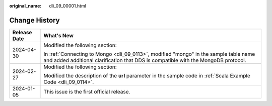 :original_name: dli_09_00001.html

.. _dli_09_00001:

Change History
==============

+-----------------------------------+-----------------------------------------------------------------------------------------------------------------------------------------------------------------------------+
| Release Date                      | What's New                                                                                                                                                                  |
+===================================+=============================================================================================================================================================================+
| 2024-04-30                        | Modified the following section:                                                                                                                                             |
|                                   |                                                                                                                                                                             |
|                                   | In :ref:`Connecting to Mongo <dli_09_0113>`, modified "mongo" in the sample table name and added additional clarification that DDS is compatible with the MongoDB protocol. |
+-----------------------------------+-----------------------------------------------------------------------------------------------------------------------------------------------------------------------------+
| 2024-02-27                        | Modified the following section:                                                                                                                                             |
|                                   |                                                                                                                                                                             |
|                                   | Modified the description of the **url** parameter in the sample code in :ref:`Scala Example Code <dli_09_0114>`.                                                            |
+-----------------------------------+-----------------------------------------------------------------------------------------------------------------------------------------------------------------------------+
| 2024-01-05                        | This issue is the first official release.                                                                                                                                   |
+-----------------------------------+-----------------------------------------------------------------------------------------------------------------------------------------------------------------------------+
